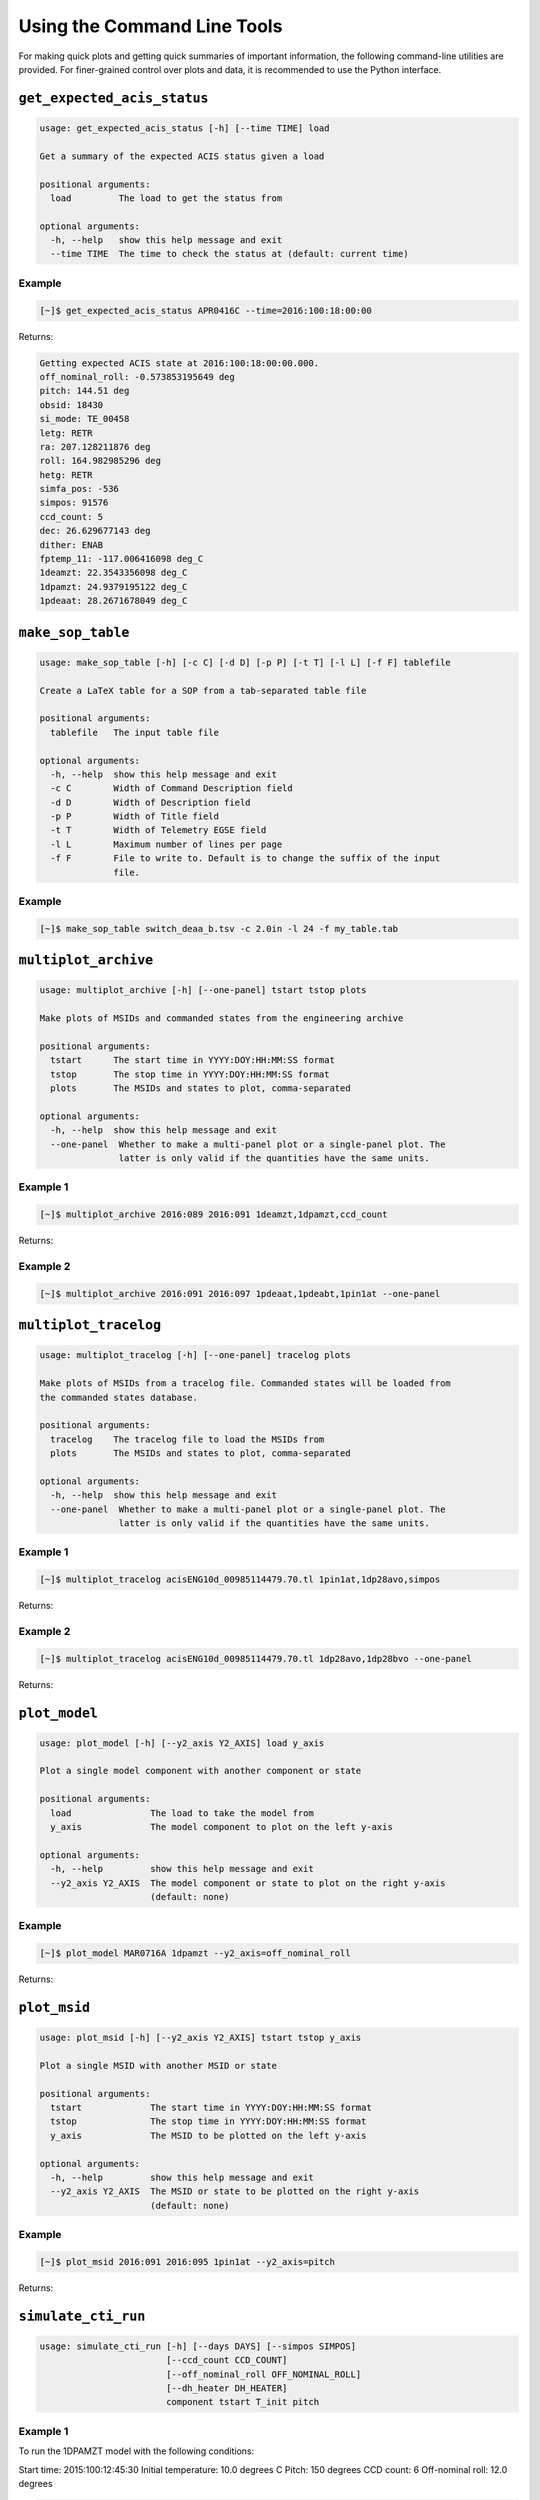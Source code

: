 Using the Command Line Tools
============================

For making quick plots and getting quick summaries of important information, the 
following command-line utilities are provided. For finer-grained control over plots
and data, it is recommended to use the Python interface.

``get_expected_acis_status``
----------------------------

.. code-block:: text

    usage: get_expected_acis_status [-h] [--time TIME] load

    Get a summary of the expected ACIS status given a load

    positional arguments:
      load         The load to get the status from

    optional arguments:
      -h, --help   show this help message and exit
      --time TIME  The time to check the status at (default: current time)

Example
+++++++

.. code-block:: bash

    [~]$ get_expected_acis_status APR0416C --time=2016:100:18:00:00
    
Returns:

.. code-block:: text

    Getting expected ACIS state at 2016:100:18:00:00.000.
    off_nominal_roll: -0.573853195649 deg
    pitch: 144.51 deg
    obsid: 18430
    si_mode: TE_00458
    letg: RETR
    ra: 207.128211876 deg
    roll: 164.982985296 deg
    hetg: RETR
    simfa_pos: -536
    simpos: 91576
    ccd_count: 5
    dec: 26.629677143 deg
    dither: ENAB
    fptemp_11: -117.006416098 deg_C
    1deamzt: 22.3543356098 deg_C
    1dpamzt: 24.9379195122 deg_C
    1pdeaat: 28.2671678049 deg_C

``make_sop_table``
------------------

.. code-block:: text

    usage: make_sop_table [-h] [-c C] [-d D] [-p P] [-t T] [-l L] [-f F] tablefile
    
    Create a LaTeX table for a SOP from a tab-separated table file
        
    positional arguments:
      tablefile   The input table file
    
    optional arguments:
      -h, --help  show this help message and exit
      -c C        Width of Command Description field
      -d D        Width of Description field
      -p P        Width of Title field
      -t T        Width of Telemetry EGSE field
      -l L        Maximum number of lines per page
      -f F        File to write to. Default is to change the suffix of the input
                  file.

Example
+++++++

.. code-block:: bash

    [~]$ make_sop_table switch_deaa_b.tsv -c 2.0in -l 24 -f my_table.tab 

``multiplot_archive``
---------------------

.. code-block:: text

    usage: multiplot_archive [-h] [--one-panel] tstart tstop plots

    Make plots of MSIDs and commanded states from the engineering archive

    positional arguments:
      tstart      The start time in YYYY:DOY:HH:MM:SS format
      tstop       The stop time in YYYY:DOY:HH:MM:SS format
      plots       The MSIDs and states to plot, comma-separated

    optional arguments:
      -h, --help  show this help message and exit
      --one-panel  Whether to make a multi-panel plot or a single-panel plot. The
                   latter is only valid if the quantities have the same units.

Example 1
+++++++++

.. code-block:: bash

    [~]$ multiplot_archive 2016:089 2016:091 1deamzt,1dpamzt,ccd_count
    
Returns:

.. image:: _images/multiplot_archive.png

Example 2
+++++++++

.. code-block:: bash

    [~]$ multiplot_archive 2016:091 2016:097 1pdeaat,1pdeabt,1pin1at --one-panel

.. image:: _images/one_panel_multi_archive.png

``multiplot_tracelog``
----------------------

.. code-block:: text

    usage: multiplot_tracelog [-h] [--one-panel] tracelog plots
    
    Make plots of MSIDs from a tracelog file. Commanded states will be loaded from
    the commanded states database.
    
    positional arguments:
      tracelog    The tracelog file to load the MSIDs from
      plots       The MSIDs and states to plot, comma-separated
    
    optional arguments:
      -h, --help  show this help message and exit
      --one-panel  Whether to make a multi-panel plot or a single-panel plot. The
                   latter is only valid if the quantities have the same units.

Example 1
+++++++++

.. code-block:: bash
    
    [~]$ multiplot_tracelog acisENG10d_00985114479.70.tl 1pin1at,1dp28avo,simpos
    
Returns:

.. image:: _images/multiplot_tracelog.png

Example 2
+++++++++

.. code-block:: bash
    
    [~]$ multiplot_tracelog acisENG10d_00985114479.70.tl 1dp28avo,1dp28bvo --one-panel
    
Returns:

.. image:: _images/one_panel_multi_tracelog.png

``plot_model``
--------------

.. code-block:: text

    usage: plot_model [-h] [--y2_axis Y2_AXIS] load y_axis
    
    Plot a single model component with another component or state
    
    positional arguments:
      load               The load to take the model from
      y_axis             The model component to plot on the left y-axis
    
    optional arguments:
      -h, --help         show this help message and exit
      --y2_axis Y2_AXIS  The model component or state to plot on the right y-axis
                         (default: none)

Example
+++++++

.. code-block:: bash

    [~]$ plot_model MAR0716A 1dpamzt --y2_axis=off_nominal_roll
    
Returns:

.. image:: _images/plot_model.png

``plot_msid``
-------------

.. code-block:: text

    usage: plot_msid [-h] [--y2_axis Y2_AXIS] tstart tstop y_axis
    
    Plot a single MSID with another MSID or state
    
    positional arguments:
      tstart             The start time in YYYY:DOY:HH:MM:SS format
      tstop              The stop time in YYYY:DOY:HH:MM:SS format
      y_axis             The MSID to be plotted on the left y-axis
    
    optional arguments:
      -h, --help         show this help message and exit
      --y2_axis Y2_AXIS  The MSID or state to be plotted on the right y-axis
                         (default: none)

Example
+++++++

.. code-block:: bash

    [~]$ plot_msid 2016:091 2016:095 1pin1at --y2_axis=pitch

Returns:

.. image:: _images/plot_msid.png

``simulate_cti_run``
--------------------

.. code-block:: text

    usage: simulate_cti_run [-h] [--days DAYS] [--simpos SIMPOS]
                            [--ccd_count CCD_COUNT]
                            [--off_nominal_roll OFF_NOMINAL_ROLL]
                            [--dh_heater DH_HEATER]
                            component tstart T_init pitch

Example 1
+++++++++

To run the 1DPAMZT model with the following conditions:

Start time: 2015:100:12:45:30
Initial temperature: 10.0 degrees C
Pitch: 150 degrees
CCD count: 6
Off-nominal roll: 12.0 degrees  

.. code-block:: bash

    [~]$ simulate_cti_run dpa 2015:100:12:45:30 10.0 150. --ccd_count 6 --off_nominal_roll 12.0

Returns:

.. code-block:: text

    The limit of 35.5 degrees C will be reached at 2015:100:21:07:04.816, after 30.0948 ksec.
    The asymptotic temperature is 40.0741 degrees C.

.. image:: _images/cti_run.png

Example 2
+++++++++

To run the 1DEAMZT model with the following conditions:

Start time: 2017:069:15:40:00
Initial temperature: 7.5 degrees C
Pitch: 150 degrees
CCD count: 4
Off-nominal roll: 0.0 degrees

.. code-block:: bash

    [~]$ simulate_cti_run dea 2017:069:15:40:00 7.5 150. --ccd_count 4 --off_nominal_roll 0.0

Returns:

.. code-block:: text

    The limit of 35.5 degrees C is never reached!
    The asymptotic temperature is 32.3293 degrees C.

.. image:: _images/cti_run2.png

